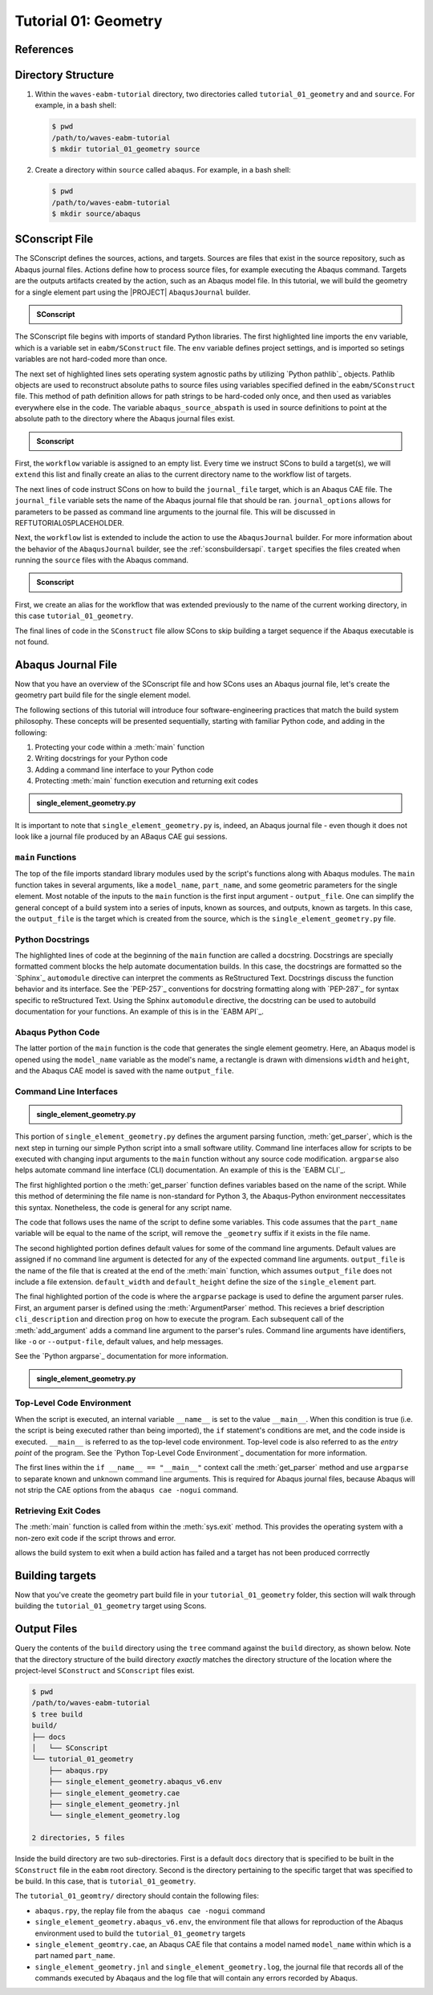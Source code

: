 .. _tutorialgeometrywaves:

#####################
Tutorial 01: Geometry
#####################

**********
References
**********


*******************
Directory Structure
*******************

1. Within the ``waves-eabm-tutorial`` directory, two directories called ``tutorial_01_geometry`` and and ``source``. 
   For example, in a bash shell:
   
   .. code-block::
       
       $ pwd
       /path/to/waves-eabm-tutorial
       $ mkdir tutorial_01_geometry source

2. Create a directory within ``source`` called ``abaqus``. For example, in a bash shell:

   .. code-block::
   
       $ pwd
       /path/to/waves-eabm-tutorial
       $ mkdir source/abaqus

       
***************
SConscript File
***************

The SConscript defines the sources, actions, and targets. Sources are 
files that exist in the source repository, such as Abaqus journal files. Actions define 
how to process source files, for example executing the Abaqus command. Targets are the 
outputs artifacts created by the action, such as an Abaqus model file.
In this tutorial, we will build the geometry for a single element part using the |PROJECT| 
``AbaqusJournal`` builder.

.. todo::

    * In the ``tutorial_01_geometry`` folder, create a file called ``SConscript``
    * Use the contents below to create the first third of the file

.. admonition:: SConscript
   
    .. literalinclude:: tutorial_01_geometry_SConscript
        :language: Python
        :lineno-match:
        :end-before: marker-1
        :emphasize-lines: 6, 9-11

The SConscript file begins with imports of standard Python libraries. The first 
highlighted line imports the ``env`` variable, which is a variable set in 
``eabm/SConstruct`` file. The ``env`` variable defines project settings, and is imported 
so setings variables are not hard-coded more than once.

The next set of highlighted lines sets operating system agnostic paths by utilizing 
`Python pathlib`_ objects. Pathlib objects are used to reconstruct absolute paths to 
source files using variables specified defined in the ``eabm/SConstruct`` file. This 
method of path definition allows for path strings to be hard-coded only once, and then 
used as variables everywhere else in the code. The variable ``abaqus_source_abspath`` is 
used in source definitions to point at the absolute path to the directory where the Abaqus 
journal files exist.

.. todo::

    * In the ``tutorial_01_geometry`` folder, modify the file called ``SConscript``
    * Use the contents below to create the middle portion of the file

.. admonition:: Sconscript

     .. literalinclude:: tutorial_01_geometry_SConscript
         :language: Python
         :lineno-match:
         :start-after: marker-1
         :end-before: marker-2
         :emphasize-lines: 5-10

First, the ``workflow`` variable is assigned to an empty list. Every time we instruct 
SCons to build a target(s), we will ``extend`` this list and finally create an alias to the current
directory name to the workflow list of targets.

The next lines of code instruct SCons on how to build the ``journal_file`` target, which 
is an Abaqus CAE file. The ``journal_file`` variable sets the name of the Abaqus journal 
file that should be ran. ``journal_options`` allows for parameters to be passed as command line 
arguments to the journal file. This will be discussed in REFTUTORIAL05PLACEHOLDER.

Next, the ``workflow`` list is extended to include the action to use the ``AbaqusJournal`` 
builder. For more information about the behavior of the ``AbaqusJournal`` builder, see the 
:ref:`sconsbuildersapi`. ``target`` specifies the files created when running the 
``source`` files with the Abaqus command.

.. todo::

    * In the ``tutorial_01_geometry`` folder, modify the file called ``SConscript``
    * Use the contents below to create the final third of the file

.. admonition:: Sconscript

     .. literalinclude:: tutorial_01_geometry_SConscript
         :language: Python
         :lineno-match:
         :start-after: marker-2
         :emphasize-lines: 5-10

First, we create an alias for the workflow that was extended previously to the name 
of the current working directory, in this case ``tutorial_01_geometry``.

The final lines of code in the ``SConstruct`` file allow SCons to skip building a target 
sequence if the Abaqus executable is not found.

*******************
Abaqus Journal File
*******************

Now that you have an overview of the SConscript file and how SCons uses an Abaqus journal 
file, let's create the geometry part build file for the single element model.

The following sections of this tutorial will introduce four software-engineering practices 
that match the build system philosophy. These concepts will be presented sequentially, 
starting with familiar Python code, and adding in the following:

1. Protecting your code within a :meth:`main` function
2. Writing docstrings for your Python code
3. Adding a command line interface to your Python code
4. Protecting :meth:`main` function execution and returning exit codes


.. todo::

    * In the ``abaqus`` folder, create a file called ``single_element_geometry.py``.
    * Use the contents below to create the first half of the file, which contains the 
      ``main`` function.

.. admonition:: single_element_geometry.py
   
    .. literalinclude:: abaqus_single_element_geometry.py
        :language: Python
        :lineno-match:
        :end-before: marker-1
        :emphasize-lines: 10-21

It is important to note that ``single_element_geometry.py`` is, indeed, an Abaqus journal 
file - even though it does not look like a journal file produced by an ABaqus CAE gui 
sessions.

``main`` Functions
==================

The top of the file imports standard library modules used by the script's functions along 
with Abaqus modules. The ``main`` function takes in several arguments, like a 
``model_name``, ``part_name``, and some geometric parameters for the single element. Most 
notable of the inputs to the ``main`` function is the first input argument - 
``output_file``. One can simplify the general concept of a build system into a series of 
inputs, known as sources, and outputs, known as targets. In this case, the ``output_file`` 
is the target which is created from the source, which is the 
``single_element_geometry.py`` file.


Python Docstrings
=================

The highlighted lines of code at the beginning of the ``main`` function are called a docstring. 
Docstrings are specially formatted comment blocks the help automate documentation builds. 
In this case, the docstrings are formatted so the `Sphinx`_ ``automodule`` directive 
can 
interpret the comments as ReStructured Text. Docstrings discuss the function behavior and 
its interface. See the `PEP-257`_ conventions for 
docstring formatting along with `PEP-287`_ for syntax specific to reStructured Text. Using 
the Sphinx ``automodule`` directive, the docstring can be used to autobuild documentation 
for your functions. An example of this is in the `EABM API`_.

Abaqus Python Code
==================

The latter portion of the ``main`` function is the code that generates the single element 
geometry. Here, an Abaqus model is opened using the ``model_name`` variable as the model's 
name, a rectangle is drawn with dimensions ``width`` and ``height``, and the Abaqus 
CAE model is saved with the name ``output_file``.

.. TODO link to abaqus scripting documentation, specifically mention python 2.7

Command Line Interfaces
=======================

.. todo::

    * In the ``abaqus`` folder, modify the file called ``single_element_geometry.py``.
    * Use the contents below to create the :meth:`get_parser` function. Note that any missing 
      line numbers should be interpreted as blank lines.

.. admonition:: single_element_geometry.py

    .. literalinclude:: abaqus_single_element_geometry.py
        :language: Python
        :lineno-match:
        :start-after: marker-1
        :end-before: marker-2
        :emphasize-lines: 2-5, 12-14, 16-30

This portion of ``single_element_geometry.py`` defines the argument parsing function, 
:meth:`get_parser`, which is the next step in turning our simple Python script into a 
small software utility. Command line interfaces allow for scripts to be executed with 
changing input arguments to the ``main`` function without any source code modification. 
``argparse`` also helps automate command line interface (CLI) documentation. An example of 
this is the `EABM CLI`_.

The first highlighted portion o the :meth:`get_parser` function defines variables based on 
the name of the script. While this method of determining the file name is non-standard for 
Python 3, the Abaqus-Python environment neccessitates this syntax. Nonetheless, the code 
is general for any script name.

The code that follows uses the name of the script to define some variables. This code 
assumes that the ``part_name`` variable will be equal to the name of the script, will 
remove the ``_geometry`` suffix if it exists in the file name.

The second highlighted portion defines default values for some of the command line 
arguments. Default values are assigned if no command line argument is detected for any of 
the expected command line arguments. ``output_file`` is the name of the file that is 
created at the end of the :meth:`main` function, which assumes ``output_file`` does not 
include a file extension. ``default_width`` and ``default_height`` define the size of the 
``single_element`` part.

The final highlighted portion of the code is where the ``argparse`` package is used to 
define the argument parser rules. First, an argument parser is defined using the 
:meth:`ArgumentParser` method. This recieves a brief description ``cli_description`` and 
direction ``prog`` on how to execute the program. Each subsequent call of the 
:meth:`add_argument` adds a command line argument to the parser's rules. Command line 
arguments have identifiers, like ``-o`` or ``--output-file``, default values, and help 
messages.

See the `Python argparse`_ documentation for more information.

.. todo::

    * In the ``source/abaqus`` folder, modify the file called ``single_element_geometry.py``.
    * Use the contents below to create the ``if`` statement within which we will call the 
      :meth:`main` function. Note that any missing line numberts should be interpreted as 
      blank lines.

.. admonition:: single_element_geometry.py

    .. literalinclude:: abaqus_single_element_geometry.py
        :language: Python
        :lineno-match:
        :start-after: marker-2

Top-Level Code Environment
==========================

When the script is executed, an internal variable ``__name__`` is set to the value 
``__main__``. When this condition is true (i.e. the script is being executed rather than 
being imported), the ``if`` statement's conditions are met, and the code inside is 
executed. ``__main__`` is referred to as the top-level code environment. Top-level code is 
also referred to as the *entry point* of the program. See the 
`Python Top-Level Code Environment`_ documentation for more information.

The first lines within the ``if __name__ == "__main__"`` context call the 
:meth:`get_parser` method and use ``argparse`` to separate known and unknown command line 
arguments. This is required for Abaqus journal files, because Abaqus will not strip the 
CAE options from the ``abaqus cae -nogui`` command.

Retrieving Exit Codes
=====================

The :meth:`main` function is called from within the :meth:`sys.exit` method. This provides 
the operating system with a non-zero exit code if the script throws and error.

allows the build system to exit when a build action has failed and a target has not been 
produced corrrectly 


****************
Building targets
****************

Now that you've create the geometry part build file in your ``tutorial_01_geometry`` 
folder, this section will walk through building the ``tutorial_01_geometry`` target using 
Scons.

.. todo::

    To build the targets only for the ``tutorial_01_geometry``, execute the following 
    command: ``scons tutorial_01_geometry``.

    reference back to sconstruct where default target list is 
    
    The output files will be located in the ``build`` directory within the ``eabm`` 
    folder. The location of the ``build`` directory is controlled in the 
    ``eabm/SConstruct`` file.


************
Output Files
************

Query the contents of the ``build`` directory using the ``tree`` command against the 
``build`` directory, as shown below. Note that the directory structure of the build 
directory *exactly* matches the directory structure of the location where the 
project-level ``SConstruct`` and ``SConscript`` files exist.

.. code-block:: bash
    
    $ pwd
    /path/to/waves-eabm-tutorial
    $ tree build
    build/
    ├── docs
    │   └── SConscript
    └── tutorial_01_geometry
        ├── abaqus.rpy        
        ├── single_element_geometry.abaqus_v6.env
        ├── single_element_geometry.cae
        ├── single_element_geometry.jnl
        └── single_element_geometry.log

    2 directories, 5 files

Inside the build directory are two sub-directories. First is a default ``docs`` directory 
that is specified to be built in the ``SConstruct`` file in the ``eabm`` root directory. 
Second is the directory pertaining to the specific target that was specified to be build. 
In this case, that is ``tutorial_01_geometry``. 

The ``tutorial_01_geomtry/`` directory should contain the following files:

* ``abaqus.rpy``, the replay file from the ``abaqus cae -nogui`` command
* ``single_element_geometry.abaqus_v6.env``, the environment file that allows for 
  reproduction of the Abaqus environment used to build the ``tutorial_01_geometry`` targets
* ``single_element_geomtry.cae``, an Abaqus CAE file that contains a model named 
  ``model_name`` within which is a part named ``part_name``.
* ``single_element_geometry.jnl`` and ``single_element_geometry.log``, the journal file 
  that records all of the commands executed by Abaqaus and the log file that will contain 
  any errors recorded by Abaqus.
